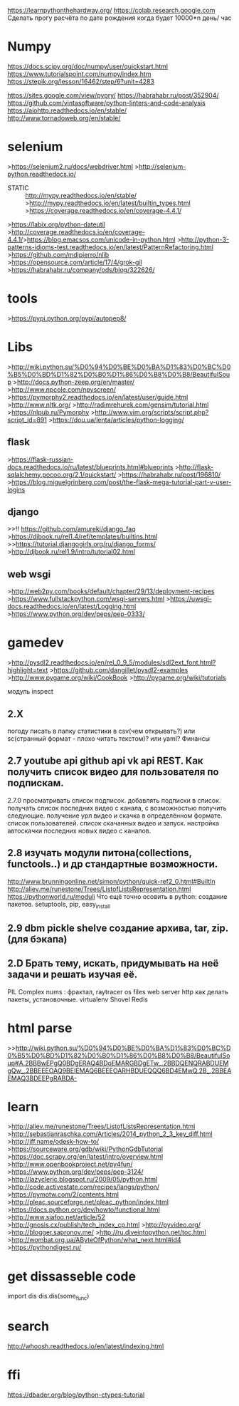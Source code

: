 https://learnpythonthehardway.org/
https://colab.research.google.com
Сделать прогу расчёта по дате рождения когда будет 10000*n день/ час
* Numpy
https://docs.scipy.org/doc/numpy/user/quickstart.html
https://www.tutorialspoint.com/numpy/index.htm
https://stepik.org/lesson/16462/step/6?unit=4283

https://sites.google.com/view/pypry/
https://habrahabr.ru/post/352904/
https://github.com/vintasoftware/python-linters-and-code-analysis
https://aiohttp.readthedocs.io/en/stable/
http://www.tornadoweb.org/en/stable/

* selenium
>https://selenium2.ru/docs/webdriver.html
>http://selenium-python.readthedocs.io/

- STATIC :: http://mypy.readthedocs.io/en/stable/
            >http://mypy.readthedocs.io/en/latest/builtin_types.html
      >https://coverage.readthedocs.io/en/coverage-4.4.1/

>https://labix.org/python-dateutil
>http://coverage.readthedocs.io/en/coverage-4.4.1/>https://blog.emacsos.com/unicode-in-python.html
>http://python-3-patterns-idioms-test.readthedocs.io/en/latest/PatternRefactoring.html
>https://github.com/mdipierro/nlib
>https://opensource.com/article/17/4/grok-gil
>https://habrahabr.ru/company/ods/blog/322626/

* tools
>https://pypi.python.org/pypi/autopep8/

* Libs
>http://wiki.python.su/%D0%94%D0%BE%D0%BA%D1%83%D0%BC%D0%B5%D0%BD%D1%82%D0%B0%D1%86%D0%B8%D0%B8/BeautifulSoup
>http://docs.python-zeep.org/en/master/
>http://www.npcole.com/npyscreen/
>https://pymorphy2.readthedocs.io/en/latest/user/guide.html
>http://www.nltk.org/
>http://radimrehurek.com/gensim/tutorial.html
>https://nlpub.ru/Pymorphy
>http://www.vim.org/scripts/script.php?script_id=891
>https://dou.ua/lenta/articles/python-logging/
** flask
>https://flask-russian-docs.readthedocs.io/ru/latest/blueprints.html#blueprints
>http://flask-sqlalchemy.pocoo.org/2.1/quickstart/
>https://habrahabr.ru/post/196810/
>https://blog.miguelgrinberg.com/post/the-flask-mega-tutorial-part-v-user-logins
** django
>>!! https://github.com/amureki/django_faq
>https://djbook.ru/rel1.4/ref/templates/builtins.html
>>https://tutorial.djangogirls.org/ru/django_forms/
>http://djbook.ru/rel1.9/intro/tutorial02.html
** web wsgi
>http://web2py.com/books/default/chapter/29/13/deployment-recipes
>https://www.fullstackpython.com/wsgi-servers.html
>https://uwsgi-docs.readthedocs.io/en/latest/Logging.html
>https://www.python.org/dev/peps/pep-0333/

* gamedev
>http://pysdl2.readthedocs.io/en/rel_0_9_5/modules/sdl2ext_font.html?highlight=text
>https://github.com/dangillet/pysdl2-examples
>http://www.pygame.org/wiki/CookBook
>http://pygame.org/wiki/tutorials

модуль inspect
** 2.X
        погоду писать в папку статистики в csv(чем открывать?) или sc(странный формат - плохо читать текстом)? или yaml?
        Финансы
** 2.7 youtube api github api vk api REST. Как получить список видео для пользователя по подпискам.
        2.7.0 просматривать список подписок. добавлять подписки в список. получать список последних видео с канала,
         с возможностью получить следующие. получение урл видео и скачка в определённом формате. список пользователей.
         список скачанных видео и запуск. настройка автоскачки последних новых видео с каналов.
** 2.8 изучать модули питона(collections, functools..) и др стандартные возможности.
        http://www.brunningonline.net/simon/python/quick-ref2_0.html#BuiltIn
        http://aliev.me/runestone/Trees/ListofListsRepresentation.html
        https://pythonworld.ru/moduli
    Что ещё точно осовить в python:
    создание пакетов. setuptools, pip, easy_install
** 2.9 dbm pickle shelve создание архива, tar, zip. (для бэкапа)
** 2.D Брать тему, искать, придумывать на неё задачи и решать изучая её.
         PIL Complex nums : фрактал, raytracer
        os files
        web server http
        как делать пакеты, установочные.
        virtualenv
        Shovel
        Redis

* html parse
>>http://wiki.python.su/%D0%94%D0%BE%D0%BA%D1%83%D0%BC%D0%B5%D0%BD%D1%82%D0%B0%D1%86%D0%B8%D0%B8/BeautifulSoup#A.2BBBwEPgQ0BDgERAQ4BDoEMARGBDgETw_.2BBDQENQRABDUEMgQw_.2BBEEEOAQ9BEIEMAQ6BEEEOARHBDUEQQQ6BD4EMwQ.2B_.2BBEAEMAQ3BDEEPgRABDA-
* learn
>http://aliev.me/runestone/Trees/ListofListsRepresentation.html
>http://sebastianraschka.com/Articles/2014_python_2_3_key_diff.html
>http://jff.name/odesk-how-to/
>https://sourceware.org/gdb/wiki/PythonGdbTutorial
>https://doc.scrapy.org/en/latest/intro/overview.html
>http://www.openbookproject.net/py4fun/
>https://www.python.org/dev/peps/pep-3124/
>http://lazycleric.blogspot.ru/2009/05/python.html
>http://code.activestate.com/recipes/langs/python/
>https://pymotw.com/2/contents.html
>http://pleac.sourceforge.net/pleac_python/index.html
>https://docs.python.org/dev/howto/functional.html
>http://www.siafoo.net/article/52
>http://gnosis.cx/publish/tech_index_cp.html
>http://pyvideo.org/
>http://blogger.sapronov.me/
>http://ru.diveintopython.net/toc.html
>http://wombat.org.ua/AByteOfPython/what_next.html#id4
>https://pythondigest.ru/
* get dissasseble code
      import dis
      dis.dis(some_func)

* search
http://whoosh.readthedocs.io/en/latest/indexing.html
* ffi
https://dbader.org/blog/python-ctypes-tutorial

